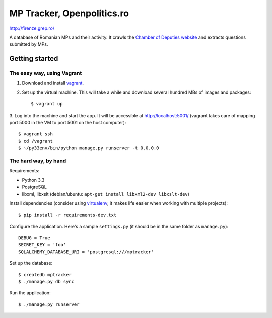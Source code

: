 ===========================
MP Tracker, Openpolitics.ro
===========================

http://firenze.grep.ro/

A database of Romanian MPs and their activity. It crawls the `Chamber of
Deputies website`_ and extracts questions submitted by MPs.

.. _Chamber of Deputies website: http://www.cdep.ro/


Getting started
===============


The easy way, using Vagrant
~~~~~~~~~~~~~~~~~~~~~~~~~~~

1. Download and install vagrant_.

2. Set up the virtual machine. This will take a while and download
   several hundred MBs of images and packages::

    $ vagrant up

3. Log into the machine and start the app. It will be accessible at
http://localhost:5001/ (vagrant takes care of mapping port 5000 in the
VM to port 5001 on the host computer)::

    $ vagrant ssh
    $ cd /vagrant
    $ ~/py33env/bin/python manage.py runserver -t 0.0.0.0

.. _vagrant: http://www.vagrantup.com/


The hard way, by hand
~~~~~~~~~~~~~~~~~~~~~
Requirements:

* Python 3.3
* PostgreSQL
* libxml, libxslt (debian/ubuntu: ``apt-get install libxml2-dev libxslt-dev``)

Install dependencies (consider using virtualenv_, it makes life easier
when working with multiple projects)::

    $ pip install -r requirements-dev.txt

Configure the application. Here's a sample ``settings.py`` (it should be
in the same folder as ``manage.py``)::

    DEBUG = True
    SECRET_KEY = 'foo'
    SQLALCHEMY_DATABASE_URI = 'postgresql:///mptracker'

Set up the database::

    $ createdb mptracker
    $ ./manage.py db sync

Run the application::

    $ ./manage.py runserver


.. _virtualenv: http://www.virtualenv.org/
